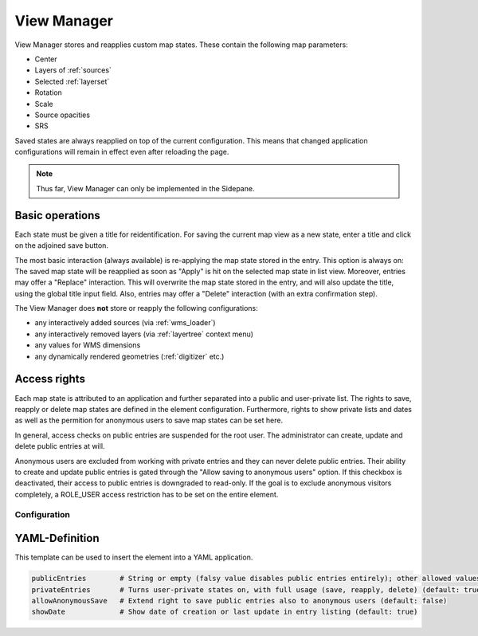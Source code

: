 .. _view_manager:

View Manager
************

View Manager stores and reapplies custom map states. These contain the following map parameters:

* Center
* Layers of :ref:`sources`
* Selected :ref:`layerset`
* Rotation
* Scale
* Source opacities
* SRS

Saved states are always reapplied on top of the current configuration. This means that changed application configurations will remain in effect even after reloading the page.

.. image:: ../../../figures/view_manager_overview.png
     :scale: 80


.. note:: Thus far, View Manager can only be implemented in the Sidepane.

Basic operations
----------------

Each state must be given a title for reidentification. For saving the current map view as a new state, enter a title and click on the adjoined save button.

.. image:: ../../../figures/view_manager_create_map_state.png
     :scale: 80

The most basic interaction (always available) is re-applying the map state stored in the entry. This option is always on: The saved map state will be reapplied as soon as "Apply" is hit on the selected map state in list view. Moreover, entries may offer a "Replace" interaction. This will overwrite the map state stored in the entry, and will also update the title, using the global title input field. Also, entries may offer a "Delete" interaction (with an extra confirmation step).

The View Manager does **not** store or reapply the following configurations:

* any interactively added sources (via :ref:`wms_loader`)
* any interactively removed layers (via :ref:`layertree` context menu)
* any values for WMS dimensions
* any dynamically rendered geometries (:ref:`digitizer` etc.)


Access rights
-------------

Each map state is attributed to an application and further separated into a public and user-private list. The rights to save, reapply or delete map states are defined in the element configuration. Furthermore, rights to show private lists and dates as well as the permition for anonymous users to save map states can be set here.

In general, access checks on public entries are suspended for the root user. The administrator can create, update and delete public entries at will.

Anonymous users are excluded from working with private entries and they can never delete public entries. Their ability to create and update public entries is gated through the "Allow saving to anonymous users" option. If this checkbox is deactivated, their access to public entries is downgraded to read-only. If the goal is to exclude anonymous visitors completely, a ROLE_USER access restriction has to be set on the entire element.


Configuration
=============

.. image:: ../../../figures/view_manager_configuration.png
     :scale: 80


YAML-Definition
---------------

This template can be used to insert the element into a YAML application.

.. code-block:: yaml

   publicEntries        # String or empty (falsy value disables public entries entirely); other allowed values are ro (read only), rw (allow read and write), rwd (allow read and write and deletion) (default: ro)
   privateEntries       # Turns user-private states on, with full usage (save, reapply, delete) (default: true)
   allowAnonymousSave   # Extend right to save public entries also to anonymous users (default: false)
   showDate             # Show date of creation or last update in entry listing (default: true)


